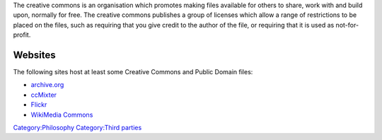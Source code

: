 .. raw:: mediawiki

   {{website|Creative Commons|https://creativecommons.org/}}

The creative commons is an organisation which promotes making files available for others to share, work with and build upon, normally for free. The creative commons publishes a group of licenses which allow a range of restrictions to be placed on the files, such as requiring that you give credit to the author of the file, or requiring that it is used as not-for-profit.

Websites
--------

The following sites host at least some Creative Commons and Public Domain files:

-  `archive.org <https://www.archive.org/>`__
-  `ccMixter <http://ccmixter.org/>`__
-  `Flickr <https://www.flickr.com/creativecommons/>`__
-  `WikiMedia Commons <https://commons.wikimedia.org/>`__

`Category:Philosophy <Category:Philosophy>`__ `Category:Third parties <Category:Third_parties>`__
